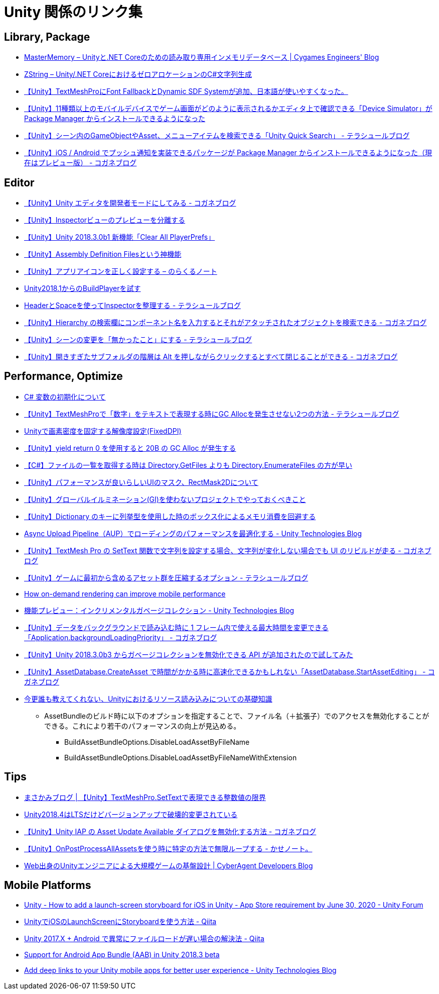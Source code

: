 = Unity 関係のリンク集

== Library, Package

* https://tech.cygames.co.jp/archives/3269/[MasterMemory – Unityと.NET Coreのための読み取り専用インメモリデータベース | Cygames Engineers' Blog]
* https://tech.cygames.co.jp/archives/3383/[ZString – Unity/.NET CoreにおけるゼロアロケーションのC#文字列生成]
* http://tsubakit1.hateblo.jp/entry/2019/02/02/060758[【Unity】TextMeshProにFont FallbackとDynamic SDF Systemが追加、日本語が使いやすくなった。]
* http://baba-s.hatenablog.com/entry/2019/09/27/090000[【Unity】11種類以上のモバイルデバイスでゲーム画面がどのように表示されるかエディタ上で確認できる「Device Simulator」が Package Manager からインストールできるようになった]
* http://tsubakit1.hateblo.jp/entry/2019/02/28/233000[【Unity】シーン内のGameObjectやAsset、メニューアイテムを検索できる「Unity Quick Search」 - テラシュールブログ]
* https://baba-s.hatenablog.com/entry/2018/12/18/085000[【Unity】iOS / Android でプッシュ通知を実装できるパッケージが Package Manager からインストールできるようになった（現在はプレビュー版） - コガネブログ]

== Editor

* https://baba-s.hatenablog.com/entry/2019/03/20/090000[【Unity】Unity エディタを開発者モードにしてみる - コガネブログ]
* http://tsubakit1.hateblo.jp/entry/2015/06/08/235853[【Unity】Inspectorビューのプレビューを分離する]
* http://baba-s.hatenablog.com/entry/2018/09/12/202500[【Unity】Unity 2018.3.0b1 新機能「Clear All PlayerPrefs」]
* http://tsubakit1.hateblo.jp/entry/2018/01/18/212834[【Unity】Assembly Definition Filesという神機能]
* https://noracle.jp/unity-app-icon-settings/[【Unity】アプリアイコンを正しく設定する – のらくるノート]
* https://blog.applibot.co.jp/2018/08/31/buildplayer-unity-201801/[Unity2018.1からのBuildPlayerを試す]
* http://tsubakit1.hateblo.jp/entry/2014/07/23/095513[HeaderとSpaceを使ってInspectorを整理する - テラシュールブログ]
* https://baba-s.hatenablog.com/entry/2017/11/29/120325[【Unity】Hierarchy の検索欄にコンポーネント名を入力するとそれがアタッチされたオブジェクトを検索できる - コガネブログ]
* http://tsubakit1.hateblo.jp/entry/2017/04/15/090000[【Unity】シーンの変更を「無かったこと」にする - テラシュールブログ]
* https://baba-s.hatenablog.com/entry/2018/02/27/085800[【Unity】開きすぎたサブフォルダの階層は Alt を押しながらクリックするとすべて閉じることができる - コガネブログ]

== Performance, Optimize

* http://www.woodensoldier.info/computer/csharptips/16.htm[C# 変数の初期化について]
* http://tsubakit1.hateblo.jp/entry/2019/02/04/024231[【Unity】TextMeshProで「数字」をテキストで表現する時にGC Allocを発生させない2つの方法 - テラシュールブログ]
* https://techblog.kayac.com/unity-fixed-dpi[Unityで画素密度を固定する解像度設定(FixedDPI)]
* http://baba-s.hatenablog.com/entry/2018/11/14/124000[【Unity】yield return 0 を使用すると 20B の GC Alloc が発生する]
* http://baba-s.hatenablog.com/entry/2019/08/27/190000[【C#】ファイルの一覧を取得する時は Directory.GetFiles よりも Directory.EnumerateFiles の方が早い]
* http://tsubakit1.hateblo.jp/entry/2015/11/08/212202[【Unity】パフォーマンスが良いらしいUIのマスク、RectMask2Dについて]
* https://techblog.kayac.com/unity_advent_calendar_2018_25[【Unity】グローバルイルミネーション(GI)を使わないプロジェクトでやっておくべきこと]
* http://baba-s.hatenablog.com/entry/2016/04/14/150000[【Unity】Dictionary のキーに列挙型を使用した時のボックス化によるメモリ消費を回避する]
* https://blogs.unity3d.com/jp/2018/10/08/optimizing-loading-performance-understanding-the-async-upload-pipeline/[Async Upload Pipeline（AUP）でローディングのパフォーマンスを最適化する - Unity Technologies Blog]
* https://baba-s.hatenablog.com/entry/2020/07/14/090000[【Unity】TextMesh Pro の SetText 関数で文字列を設定する場合、文字列が変化しない場合でも UI のリビルドが走る - コガネブログ]
* http://tsubakit1.hateblo.jp/entry/2017/03/22/233000[【Unity】ゲームに最初から含めるアセット群を圧縮するオプション - テラシュールブログ]
* https://blogs.unity3d.com/jp/2020/02/07/how-on-demand-rendering-can-improve-mobile-performance/[How on-demand rendering can improve mobile performance]
* https://blogs.unity3d.com/jp/2018/11/26/feature-preview-incremental-garbage-collection/[機能プレビュー：インクリメンタルガベージコレクション - Unity Technologies Blog]
* https://baba-s.hatenablog.com/entry/2018/11/15/091500[【Unity】データをバックグラウンドで読み込む時に 1 フレーム内で使える最大時間を変更できる「Application.backgroundLoadingPriority」 - コガネブログ]
* http://baba-s.hatenablog.com/entry/2018/09/28/210000[【Unity】Unity 2018.3.0b3 からガベージコレクションを無効化できる API が追加されたので試してみた]
* https://baba-s.hatenablog.com/entry/2020/05/22/201700[【Unity】AssetDatabase.CreateAsset で時間がかかる時に高速化できるかもしれない「AssetDatabase.StartAssetEditing」 - コガネブログ]

* https://qiita.com/k7a/items/df6dd8ea66cbc5a1e21d[今更誰も教えてくれない、Unityにおけるリソース読み込みについての基礎知識]
** AssetBundleのビルド時に以下のオプションを指定することで、ファイル名（＋拡張子）でのアクセスを無効化することができる。これにより若干のパフォーマンスの向上が見込める。
*** BuildAssetBundleOptions.DisableLoadAssetByFileName
*** BuildAssetBundleOptions.DisableLoadAssetByFileNameWithExtension

== Tips

* https://masakami.com/archives/2019/04/07/234/[まさかみブログ | 【Unity】TextMeshPro.SetTextで表現できる整数値の限界]
* https://qiita.com/shiena/items/4ed871931338e4e574cb[Unity2018.4はLTSだけどバージョンアップで破壊的変更されている]
* https://baba-s.hatenablog.com/entry/2020/08/12/090000[【Unity】Unity IAP の Asset Update Available ダイアログを無効化する方法 - コガネブログ]
* http://yutakaseda3216.hatenablog.com/entry/2017/10/02/160426[【Unity】OnPostProcessAllAssetsを使う時に特定の方法で無限ループする - かせノート。]
* https://developers.cyberagent.co.jp/blog/archives/4262/[Web出身のUnityエンジニアによる大規模ゲームの基盤設計 | CyberAgent Developers Blog]

== Mobile Platforms

* https://forum.unity.com/threads/how-to-add-a-launch-screen-storyboard-for-ios-in-unity-app-store-requirement-by-june-30-2020.849226/[Unity - How to add a launch-screen storyboard for iOS in Unity - App Store requirement by June 30, 2020 - Unity Forum]
* https://qiita.com/cooloon/items/74506c1681df2e5d001b[UnityでiOSのLaunchScreenにStoryboardを使う方法 - Qiita]
* https://qiita.com/warapuri/items/9b705f09627ea15b3b6b[Unity 2017.X + Android で異常にファイルロードが遅い場合の解決法 - Qiita]
* https://blogs.unity3d.com/jp/2018/10/03/support-for-android-app-bundle-aab-in-unity-2018-3-beta/[Support for Android App Bundle (AAB) in Unity 2018.3 beta]
* https://blogs.unity3d.com/jp/2020/07/16/add-deep-links-to-your-unity-mobile-apps-for-better-user-experience/[Add deep links to your Unity mobile apps for better user experience - Unity Technologies Blog]
